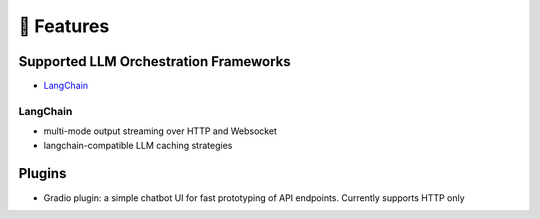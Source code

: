 🚀 Features
===================================

Supported LLM Orchestration Frameworks
--------------------------------------

- `LangChain <https://github.com/hwchase17/langchain>`_

LangChain
^^^^^^^^^

- multi-mode output streaming over HTTP and Websocket
- langchain-compatible LLM caching strategies

Plugins
--------

- Gradio plugin: a simple chatbot UI for fast prototyping of API endpoints. Currently supports HTTP only
